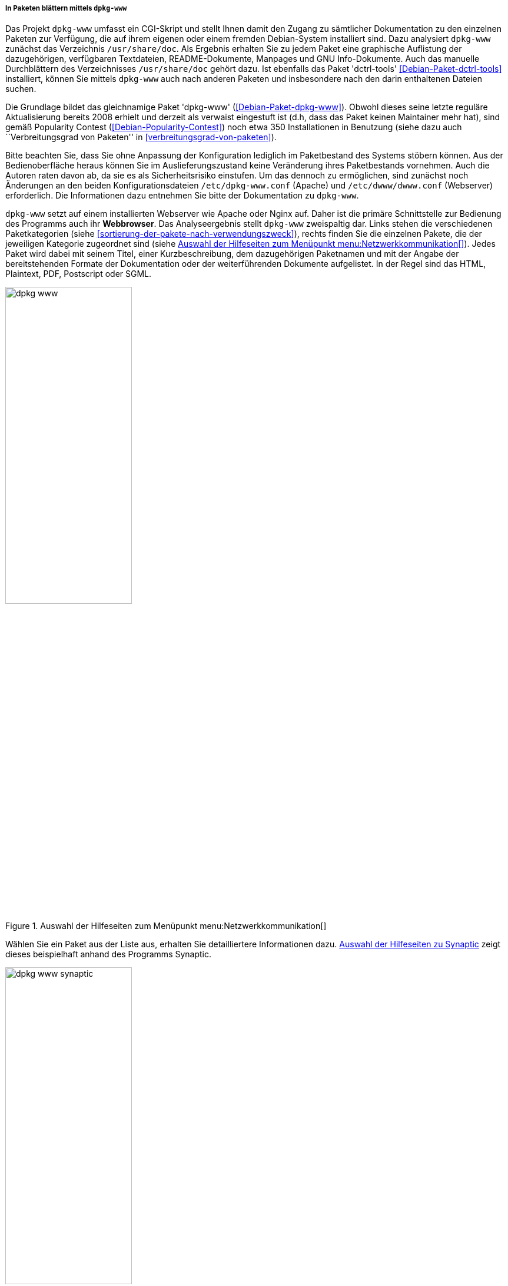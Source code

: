 // Datei: ./werkzeuge/paketoperationen/pakete-ueber-den-namen-finden/dpkg-www.adoc

// Baustelle: Fertig

[[webbasierte-programme-dpkg-www]]
===== In Paketen blättern mittels `dpkg-www` =====

// Stichworte für den Index
(((Debianpaket, dctrl-tools)))
(((Debianpaket, dpkg-www)))
(((dpkg-www)))
(((Paketsuche, mittels dpkg-www)))
Das Projekt `dpkg-www` umfasst ein CGI-Skript und stellt Ihnen damit den
Zugang zu sämtlicher Dokumentation zu den einzelnen Paketen zur
Verfügung, die auf ihrem eigenen oder einem fremden Debian-System
installiert sind. Dazu analysiert `dpkg-www` zunächst das Verzeichnis
`/usr/share/doc`. Als Ergebnis erhalten Sie zu jedem Paket eine
graphische Auflistung der dazugehörigen, verfügbaren Textdateien,
README-Dokumente, Manpages und GNU Info-Dokumente. Auch das manuelle
Durchblättern des Verzeichnisses `/usr/share/doc` gehört dazu. Ist
ebenfalls das Paket 'dctrl-tools' <<Debian-Paket-dctrl-tools>>
installiert, können Sie mittels `dpkg-www` auch nach anderen Paketen und
insbesondere nach den darin enthaltenen Dateien suchen.

// Stichworte für den Index
(((Debianpaket, dpkg-www)))
Die Grundlage bildet das gleichnamige Paket 'dpkg-www'
(<<Debian-Paket-dpkg-www>>). Obwohl dieses seine letzte reguläre
Aktualisierung bereits 2008 erhielt und derzeit als verwaist eingestuft
ist (d.h, dass das Paket keinen Maintainer mehr hat), sind gemäß
Popularity Contest (<<Debian-Popularity-Contest>>) noch etwa 350
Installationen in Benutzung (siehe dazu auch ``Verbreitungsgrad von
Paketen'' in <<verbreitungsgrad-von-paketen>>).

// Stichworte für den Index
(((dpkg-www, /etc/dpkg-www.conf)))
(((dpkg-www, /etc/dwww/dwww.conf)))
Bitte beachten Sie, dass Sie ohne Anpassung der Konfiguration lediglich
im Paketbestand des Systems stöbern können. Aus der Bedienoberfläche
heraus können Sie im Auslieferungszustand keine Veränderung ihres
Paketbestands vornehmen. Auch die Autoren raten davon ab, da sie es als
Sicherheitsrisiko einstufen. Um das dennoch zu ermöglichen, sind
zunächst noch Änderungen an den beiden Konfigurationsdateien
`/etc/dpkg-www.conf` (Apache) und `/etc/dwww/dwww.conf`
(Webserver) erforderlich. Die Informationen dazu entnehmen Sie bitte der
Dokumentation zu `dpkg-www`.

// Stichworte für den Index
(((dpkg-www, Webserver Apache)))
(((dpkg-www, Webserver Nginx)))
`dpkg-www` setzt auf einem installierten Webserver wie Apache oder Nginx
auf. Daher ist die primäre Schnittstelle zur Bedienung des Programms
auch ihr *Webbrowser*. Das Analyseergebnis stellt `dpkg-www` zweispaltig
dar. Links stehen die verschiedenen Paketkategorien (siehe
<<sortierung-der-pakete-nach-verwendungszweck>>), rechts finden Sie die
einzelnen Pakete, die der jeweiligen Kategorie zugeordnet sind (siehe
<<fig.dpkg-www>>). Jedes Paket wird dabei mit seinem Titel, einer
Kurzbeschreibung, dem dazugehörigen Paketnamen und mit der Angabe der
bereitstehenden Formate der Dokumentation oder der weiterführenden
Dokumente aufgelistet. In der Regel sind das HTML, Plaintext, PDF,
Postscript oder SGML.

.Auswahl der Hilfeseiten zum Menüpunkt menu:Netzwerkkommunikation[]
image::werkzeuge/paketoperationen/pakete-ueber-den-namen-finden/dpkg-www.png[id="fig.dpkg-www", width="50%"]

Wählen Sie ein Paket aus der Liste aus, erhalten Sie detailliertere
Informationen dazu. <<fig.dpkg-www-synaptic>> zeigt dieses beispielhaft
anhand des Programms Synaptic.

.Auswahl der Hilfeseiten zu Synaptic
image::werkzeuge/paketoperationen/pakete-ueber-den-namen-finden/dpkg-www-synaptic.png[id="fig.dpkg-www-synaptic", width="50%"]

`dpkg-www` verfügt auch über eine sekundäre Schnittstelle -- die
*Kommandozeile*. Darüber fragen Sie sowohl Informationen zu ihrem
eigenen System, als auch zu entfernten Rechnern ab. Letzteres gelingt
nur, sofern dort `dpkg-www` auch installiert und über das Netzwerk
erreichbar ist. Nutzen Sie den Apache Webserver, muss diese
Funktionalität zuvor in der Datei `/etc/apache2/conf.d/dpkg-www`
freigeschaltet worden sein.

// Stichworte für den Index
(((dpkg-www, -h)))
(((dpkg-www, -s)))
(((dpkg-www, -stdout)))
Neben dem Paketnamen versteht das Programm die folgenden beiden
Schalter:

`-s` (Langform `--stdout`) :: 
die Ausgabe erfolgt nicht im Webbrowser, sondern auf dem Terminal.

`-h Hostname` ::
Hostname des angefragten Rechners.

// Stichworte für den Index
(((dpkg-query, -l)))
(((dpkg-query, -L)))
(((dpkg-query, -S)))
Für das Paket 'bash' auf dem 'lokalen Rechner' und der späteren Ausgabe
im Webbrowser nutzen Sie den nachfolgenden Aufruf. Dazu aggregiert
`dpkg-www` nacheinander die Ergebnisse drei Kommandos `dpkg-query -S
bash`, `dpkg-query -l bash` und `dpkg-query -L bash` zur Paketsuche und
zur Bestimmung der Dateien in dem angefragten Paket (siehe auch
<<paketinhalte-anzeigen-apt-file>>). Zur Ausgabe im Webbrowser wertet
`dpkg-www` die Umgebungsvariable `$BROWSER` aus, startet das darüber
benannte Programm und öffnet ein zusätzliches Fenster zur Darstellung
(siehe dazu auch <<alternatives>>).

.Lokale Hilfedokumente zum Paket 'bash' mittels `dpkg-www` anzeigen
----
$ dpkg-www bash
$
----

Um die Informationen zu dem gleichen Paket zu erhalten, welches jedoch
auf dem entfernten Rechner mit dem Hostnamen `kiste` installiert ist,
funktioniert dieser Aufruf mit dem zusätzlichen Schalter `-h`:

.Entfernte Hilfedokumente zum Paket 'bash' mittels `dpkg-www` im Webbrowser anzeigen
----
$ dpkg-www -h kiste bash
$
----

Möchten Sie diese Informationen stattdessen auf ihrem aktuellen Terminal
ausgeben, ergänzen Sie den obigen Aufruf um den Parameter `-s` wie
folgt (hier am Beispiel des Pakets 'htop'):

.Entfernte Hilfedokumente zum Paket 'htop' mittels `dpkg-www` im Terminal anzeigen
----
$ dpkg-www -h kiste -s htop
Package: htop
Status: install ok installed
Priority: optional
Section: utils
Installed-Size: 195
Maintainer: Eugene V. Lyubimkin <jackyf@debian.org> [Debian Bug Report]
Architecture: i386
Version: 1.0.1-1
Depends: libc6 (>= 2.3.4), libncursesw5 (>= 5.6+20070908), libtinfo5
Suggests: strace, ltrace
Description: interactive processes viewer
 Htop is an ncursed-based process viewer similar to top, but it
 allows one to scroll the list vertically and horizontally to see
 all processes and their full command lines.

 Tasks related to processes (killing, renicing) can be done without
 entering their PIDs.

Homepage: http://htop.sourceforge.net

Files owned by package htop:

/usr
/usr/bin
/usr/bin/htop
/usr/share
/usr/share/applications
/usr/share/applications/htop.desktop
/usr/share/doc
/usr/share/doc/htop
/usr/share/doc/htop/AUTHORS
/usr/share/doc/htop/README
/usr/share/doc/htop/changelog.Debian.gz
/usr/share/doc/htop/changelog.gz
/usr/share/doc/htop/copyright
/usr/share/man
/usr/share/man/man1
/usr/share/man/man1/htop.1.gz
/usr/share/menu
/usr/share/menu/htop
/usr/share/pixmaps
/usr/share/pixmaps/htop.png
$
----

// Datei (Ende): ./werkzeuge/paketoperationen/pakete-ueber-den-namen-finden/dpkg-www.adoc
